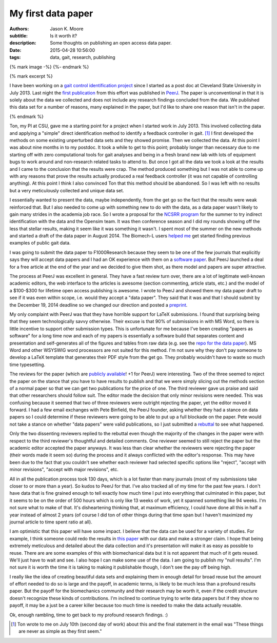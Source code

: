 ===================
My first data paper
===================

:authors: Jason K. Moore
:subtitle: Is it worth it?
:description: Some thoughts on publishing an open access data paper.
:date: 2015-04-28 10:56:00
:tags: data, gait, research, publishing

{% mark image -%}
{%- endmark %}

{% mark excerpt %}

I have been working on a `gait control identification project`_ since I started
as a post doc at Cleveland State University in July 2013. Last night the `first
publication`_ from this effort was published in `PeerJ`_. The paper is
unconventional in that it is solely about the data we collected and does not
include any research findings concluded from the data. We published this data
set for a number of reasons, many explained in the paper, but I'd like to share
one reason that isn't in the paper.

.. _gait control identification project: <http://hmc.csuohio.edu/projects/gait-control-id>
.. _first publication: https://peerj.com/articles/918/
.. _PeerJ: http://peerj.com

{% endmark %}

Ton, my PI at CSU, gave me a starting point for a project when I started work
in July 2013. This involved collecting data and applying a "simple" direct
identification method to identify a feedback controller in gait. [#]_ I first
developed the methods on some existing unperturbed data sets and they showed
promise. Then we collected the data. At this point I was about nine months in
to my postdoc. It took a while to get to this point; probably longer than
necessary due to me starting off with zero computational tools for gait analyses
and being in a fresh brand new lab with lots of equipment bugs to work around
and non-research related tasks to attend to. But once I got all the data we
took a look at the results and I came to the conclusion that the results were
crap. The method produced something but I was not able to come up with any
reasons that prove the results actually produced a real feedback controller (it
was not capable of controlling anything). At this point I think I also
convinced Ton that this method should be abandoned. So I was left with no
results but a very meticulously collected and unique data set.

I essentially wanted to present the data, maybe independently, from the get go
so the fact that the results were weak reinforced that. But I also needed to
come up with something new to do with the data, as a data paper wasn't likely
to gain many strides in the academia job race. So I wrote a proposal for the
`NCSRR program`_ for the summer to try indirect identification with the data
and the Opensim team. It was then conference season and I did my rounds showing
off the less that stellar results, making it seem like it was something it
wasn't. I spent most of the summer on the new methods and started a draft of
the data paper in August 2014. The Biomech-L users `helped me`_ get started
finding previous examples of public gait data.

.. _NCSRR program: http://opensim.stanford.edu/support/scholars.html
.. _helped me: http://biomch-l.isbweb.org/threads/27347-Looking-for-existing-public-gait-data

I was going to submit the data paper to F1000Research because they seem to be
one of the few journals that explicitly says they will accept data papers and I
had an OK experience with them on a `software paper`_. But PeerJ launched a
deal for a free article at the end of the year and we decided to give them
shot, as there model and papers are super attractive.

.. _software paper: http://f1000research.com/articles/3-223

The process at PeerJ was excellent in general. They have a fast review turn
over, there are a lot of legitimate well-known academic editors, the web
interface to the articles is awesome (section commenting, article stats, etc.)
and the model of a $100-$300 for lifetime open access publishing is awesome. I
wrote to PeerJ and showed them my data paper draft to see if it was even within
scope, i.e. would they accept a "data paper". They said that it was and that I
should submit by the December 19, 2014 deadline so we changed our direction and
posted a preprint_.

.. _preprint: https://peerj.com/preprints/700/

My only complaint with PeerJ was that they have horrible support for LaTeX
submissions. I found that surprising being that they seem technologically savvy
otherwise. Their excuse is that 90% of submissions in with MS Word, so there is
little incentive to support other submission types. This is unfortunate for me
because I've been creating "papers as software" for a long time now and each of
my papers is essentially a software build that separates content and
presentation and self-generates all of the figures and tables from raw data
(e.g. see the `repo for the data paper`_). MS Word and other WSYSWIG word
processors are not suited for this method. I'm not sure why they don't pay
someone to develop a LaTeX template that generates their PDF style from the get
go. They probably wouldn't have to waste so much time typesetting.

.. _repo for the data paper:  https://github.com/csu-hmc/perturbed-data-paper

The reviews for the paper (which are `publicly available`_! +1 for PeerJ) were
interesting. Two of the three seemed to reject the paper on the stance that you
have to have results to publish and that we were simply slicing out the methods
section of a normal paper so that we can get two publications for the price of
one. The third reviewer gave us praise and said that other researchers should
follow suit. The editor made the decision that only minor revisions were
needed. This was confusing because it seemed that two of three reviewers were
outright rejecting the paper, yet the editor moved it forward. I had a few
email exchanges with Pete Binfield, the PeerJ founder, asking whether they had
a stance on data papers so I could determine if these reviewers were going to
be able to put up a full blockade on the paper. Pete would not take a stance on
whether "data papers" were valid publications, so I just submitted a rebuttal_
to see what happened.

.. _publicly available: https://peerj.com/articles/918/reviews/
.. _rebuttal: https://github.com/csu-hmc/perturbed-data-paper/blob/master/first-review-response.rst

Only the two dissenting reviewers replied to the rebuttal even though the
majority of the changes in the paper were with respect to the third reviewer's
thoughtful and detailed comments. One reviewer seemed to still reject the paper
but the academic editor accepted the paper anyways. It was less than clear
whether the reviewers were rejecting the paper (their words made it seem so)
during the process and it always conflicted with the editor's response. This
may have been due to the fact that you couldn't see whether each reviewer had
selected specific options like "reject", "accept with minor revisions", "accept
with major revisions", etc.

All in all the publication process took 130 days, which is a lot faster than
many journals (most of my submissions take closer to or more than a year). So
kudos to PeerJ for that. I've also tracked all of my time for the past few
years. I don't have data that is fine grained enough to tell exactly how much
time I put into everything that culminated in this paper, but it seems to be on
the order of 500 hours which is only like 13 weeks of work, yet it spanned
something like 94 weeks. I'm not sure what to make of that. It's disheartening
thinking that, at maximum efficiency, I could have done all this in half a year
instead of almost 2 years (of course I did ton of other things during that time
span but I haven't maximized my journal article to time spent ratio at all).

I am optimistic that this paper will have some impact. I believe that the data
can be used for a variety of studies. For example, I think someone could redo
the results in `this paper`_ with our data and make a stronger claim. I hope that
being extremely meticulous and detailed about the data collection and it's
presentation will make it as easy as possible to reuse. There are are some
examples of this with biomechanical data but it is not apparent that much of it
gets reused. We'll just have to wait and see. I also hope I can make some use
of the data. I am going to publish my "null results". I'm not sure it is worth
the time it is taking to making it publishable though, I don't see the pay off
being high.

.. _this paper: http://rsbl.royalsocietypublishing.org/content/10/9/20140405.long

I really like the idea of creating beautiful data sets and explaining them in
enough detail for broad reuse but the amount of effort needed to do so is large
and the payoff, in academic terms, is likely to be much less than a profound
results paper. But the payoff for the biomechanics community and their research
may be worth it, even if the credit structure doesn't recognize these kinds of
contributions. I'm inclined to continue trying to write data papers but if they
show no payoff, it may be a just be a career killer because too much time is
needed to make the data actually reusable.

Ok, enough rambling, time to get back to my profound research findings. :)

.. [#] Ton wrote to me on July 10th (second day of work) about this and the
   final statement in the email was "These things are never as simple as they
   first seem."
